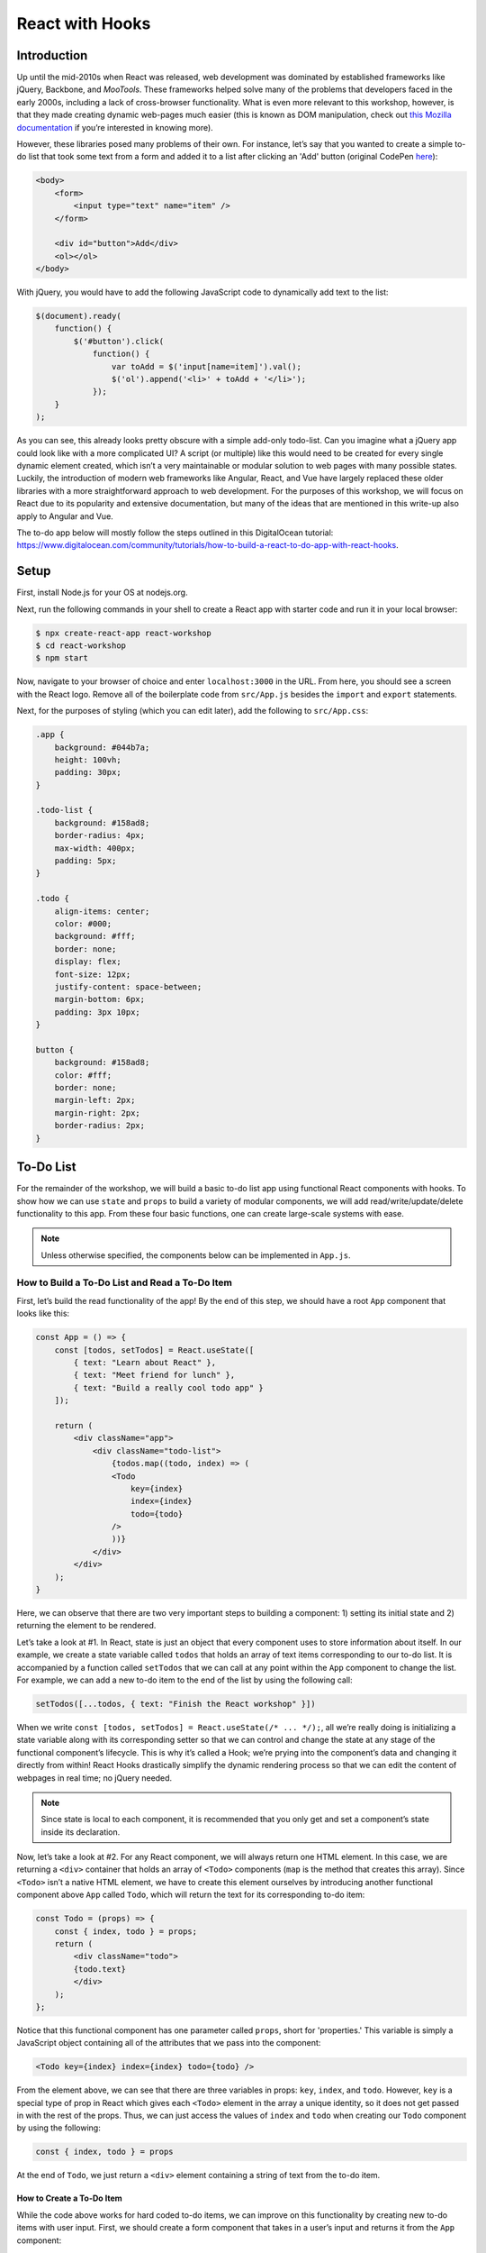 ****************
React with Hooks
****************

============
Introduction
============

Up until the mid-2010s when React was released, web development was 
dominated by established frameworks like jQuery, Backbone, and *MooTools*. 
These frameworks helped solve many of the problems that developers 
faced in the early 2000s, including a lack of cross-browser functionality. 
What is even more relevant to this workshop, however, is that they made 
creating dynamic web-pages much easier (this is known as DOM manipulation, 
check out `this Mozilla documentation <https://developer.mozilla.org/en-US/docs/Learn/JavaScript/Client-side_web_APIs/Manipulating_documents>`_ 
if you’re interested in knowing more).

However, these libraries posed many problems of their own. For instance, 
let’s say that you wanted to create a simple to-do list that took some 
text from a form and added it to a list after clicking an 'Add' button 
(original CodePen `here <https://codepen.io/beeeees/pen/tsBwe>`_):

.. code-block:: html

    <body>
        <form>
            <input type="text" name="item" />
        </form>

        <div id="button">Add</div>
        <ol></ol>
    </body>

With jQuery, you would have to add the following JavaScript code to 
dynamically add text to the list:

.. code-block:: javascript

    $(document).ready(
        function() {
            $('#button').click(
                function() {
                    var toAdd = $('input[name=item]').val();
                    $('ol').append('<li>' + toAdd + '</li>');
                });   
        }
    );

As you can see, this already looks pretty obscure with a simple add-only 
todo-list. Can you imagine what a jQuery app could look like with a more 
complicated UI? A script (or multiple) like this would need to be created 
for every single dynamic element created, which isn’t a very maintainable 
or modular solution to web pages with many possible states. Luckily, the 
introduction of modern web frameworks like Angular, React, and Vue have 
largely replaced these older libraries with a more straightforward approach 
to web development. For the purposes of this workshop, we will focus on React 
due to its popularity and extensive documentation, but many of the ideas that 
are mentioned in this write-up also apply to Angular and Vue.

The to-do app below will mostly follow the steps outlined in this DigitalOcean 
tutorial: https://www.digitalocean.com/community/tutorials/how-to-build-a-react-to-do-app-with-react-hooks.

=====
Setup
=====

First, install Node.js for your OS at nodejs.org.

Next, run the following commands in your shell to create a React app with 
starter code and run it in your local browser:

.. code-block:: console

    $ npx create-react-app react-workshop
    $ cd react-workshop
    $ npm start

Now, navigate to your browser of choice and enter ``localhost:3000`` in the URL. 
From here, you should see a screen with the React logo. Remove all of the 
boilerplate code from ``src/App.js`` besides the ``import`` and ``export`` statements.

Next, for the purposes of styling (which you can edit later), add the following to 
``src/App.css``:

.. code-block:: css

    .app {
        background: #044b7a;
        height: 100vh;
        padding: 30px;
    }
    
    .todo-list {
        background: #158ad8;
        border-radius: 4px;
        max-width: 400px;
        padding: 5px;
    }
    
    .todo {
        align-items: center;
        color: #000;
        background: #fff;
        border: none;
        display: flex;
        font-size: 12px;
        justify-content: space-between;
        margin-bottom: 6px;
        padding: 3px 10px;
    }
    
    button {
        background: #158ad8;
        color: #fff;
        border: none;
        margin-left: 2px;
        margin-right: 2px;
        border-radius: 2px;
    }

==========
To-Do List
==========

For the remainder of the workshop, we will build a basic to-do list app using 
functional React components with hooks. To show how we can use ``state`` and 
``props`` to build a variety of modular components, we will add 
read/write/update/delete functionality to this app. From these four basic 
functions, one can create large-scale systems with ease.

.. note::

    Unless otherwise specified, the components below can be implemented in 
    ``App.js``.

How to Build a To-Do List and Read a To-Do Item
***********************************************

First, let’s build the read functionality of the app! By the end of this step, 
we should have a root ``App`` component that looks like this:

.. code-block:: jsx

    const App = () => {
        const [todos, setTodos] = React.useState([
            { text: "Learn about React" },
            { text: "Meet friend for lunch" },
            { text: "Build a really cool todo app" }
        ]);

        return (
            <div className="app">
                <div className="todo-list">
                    {todos.map((todo, index) => (
                    <Todo
                        key={index}
                        index={index}
                        todo={todo}
                    />
                    ))}
                </div>
            </div>
        );
    }

Here, we can observe that there are two very important steps to building a 
component: 1) setting its initial state and 2) returning the element to be 
rendered.

Let’s take a look at #1. In React, state is just an object that every 
component uses to store information about itself. In our example, we create 
a state variable called ``todos`` that holds an array of text items 
corresponding to our to-do list. It is accompanied by a function called 
``setTodos`` that we can call at any point within the ``App`` component to change 
the list. For example, we can add a new to-do item to the end of the list by 
using the following call:

.. code-block:: javascript

    setTodos([...todos, { text: "Finish the React workshop" }])

When we write ``const [todos, setTodos] = React.useState(/* ... */);``, all 
we’re really doing is initializing a state variable along with its 
corresponding setter so that we can control and change the state at any stage 
of the functional component’s lifecycle. This is why it’s called a Hook; we’re 
prying into the component’s data and changing it directly from within! React 
Hooks drastically simplify the dynamic rendering process so that we can edit 
the content of webpages in real time; no jQuery needed.

.. note::

    Since state is local to each component, it is recommended that you only get 
    and set a component’s state inside its declaration.

Now, let’s take a look at #2. For any React component, we will always return 
one HTML element. In this case, we are returning a ``<div>`` container that holds 
an array of ``<Todo>`` components (``map`` is the method that creates this array). 
Since ``<Todo>`` isn’t a native HTML element, we have to create this element 
ourselves by introducing another functional component above ``App`` called ``Todo``, 
which will return the text for its corresponding to-do item:

.. code-block:: jsx

    const Todo = (props) => {
        const { index, todo } = props;
        return (
            <div className="todo">
            {todo.text}
            </div>
        );
    };

Notice that this functional component has one parameter called ``props``, 
short for 'properties.' This variable is simply a JavaScript object 
containing all of the attributes that we pass into the component:

.. code-block:: jsx

    <Todo key={index} index={index} todo={todo} />

From the element above, we can see that there are three variables in props: 
``key``, ``index``, and ``todo``. However, ``key`` is a special type of prop in 
React which gives each ``<Todo>`` element in the array a unique identity, 
so it does not get passed in with the rest of the props. Thus, we can 
just access the values of ``index`` and ``todo`` when creating our ``Todo`` 
component by using the following:

.. code-block:: javascript

    const { index, todo } = props

At the end of ``Todo``, we just return a ``<div>`` element containing a 
string of text from the to-do item.

--------------------------
How to Create a To-Do Item
--------------------------

While the code above works for hard coded to-do items, we can improve on this 
functionality by creating new to-do items with user input. First, we should 
create a form component that takes in a user’s input and returns it from the 
``App`` component:

.. code-block:: jsx

    const App = () => {
        const [todos, setTodos] = React.useState([]);

        const addTodo = (text) => {
            const newTodos = [...todos, { text }];
            setTodos(newTodos);
        };

        return (
            <div className="app">
                <div className="todo-list">
                    {todos.map((todo, index) => (
                    <Todo
                        key={index}
                        index={index}
                        todo={todo}
                    />
                    ))}
                    <TodoForm addTodo={addTodo} />
                </div>
            </div>
        );
    }

The ``TodoForm`` component only passes in one prop, which is ``addTodo``—a 
function that will add a new to-do item to the `todos` array. We can define 
``TodoForm`` like so:

.. code-block:: jsx

    const TodoForm = (props) => {
        const { addTodo } = props;
        const [value, setValue] = React.useState("");

        const handleSubmit = (e) => {
            e.preventDefault();
            if (!value) return;
            addTodo(value);
            setValue("");
        };

        return (
            <form onSubmit={handleSubmit}>
                <input
                    type="text"
                    className="input"
                    value={value}
                    onChange={(e) => setValue(e.target.value)}
                />
            </form>
        );
    }

In this component, the state variable ``value`` is a string that tracks
the text added to the form via user input.

The ``handleSubmit`` function might look a bit tricky, but it’s just a 
function that changes some of the contents of the app when we type 
something into the form and hit the ``ENTER`` key. Since this function is
passed into the ``onSubmit`` attribute, we should accept a user event ``e``
as a parameter. 

Similarly, the ``input`` element has an ``onChange`` attribute that accepts 
a function with a parameter ``e``—an event that is fired when a user presses
a key, which we can use to change the input string in the text box.

--------------------------
How to Update a To-Do Item
--------------------------

For the updating part of this workshop, we will add functionality to 
the list that allows us to visually complete individual to-do items. 
There are many ways to design this functionality, but for the sake of 
simplicity, we will cross out the text when a task is complete.

To determine whether a task is complete or not, we should add a new 
field called ``isComplete`` to each element in the ``todos`` array so that 
every to-do item has the structure ``{ text: <string>, isCompleted: <boolean> }``. 
To mark an item as complete, we can create a new function in the 
``App`` component called ``completeTodo`` that finds an item using 
its index and sets ``isCompleted`` to ``true``:

.. code-block:: javascript

    const completeTodo = (index) => {
        const newTodos = [...todos];
        newTodos[index].isCompleted = true;
        setTodos(newTodos);
    };

.. note::

    The ``[...todos]`` syntax uses something called a ‘spread operator’, 
    which takes all of the elements in the ``todos`` array and creates a 
    new array with these elements. In other words, this creates a copy of 
    ``todos`` so that we can set the state to be this new array.

Functions can be props, too! With ``completeTodo``, you can now pass this 
function into the ``Todo`` component in order to style an item’s text with 
a strikethrough when ``isCompleted`` is ``true``:

.. code-block:: jsx

    const Todo = (props) => {
        const { todo, index, completeTodo } = props
        return (
            <div
                className="todo"
                style={{ textDecoration: todo.isCompleted ? "line-through" : "" }}
            >
                {todo.text}
                <div>
                    <button onClick={() => completeTodo(index)}>Complete</button>
                </div>
            </div>
        );
    }

.. code-block:: jsx

    const App = () => {
        // ...

        return (
            <div className="app">
                <div className="todo-list">
                    {todos.map((todo, index) => (
                    <Todo
                        key={index}
                        index={index}
                        todo={todo}
                        completeTodo={completeTodo}
                    />
                    ))}
                    <TodoForm addTodo={addTodo} />
                </div>
            </div>
        );
    }

Notice that we added a ``<button>`` element next to the text of each item 
that calls ``completeTodo`` when clicked. When you click on the 'Complete' 
button, you should now see the corresponding task being crossed out!

--------------------------
How to Delete a To-Do Item
--------------------------

Lastly, we will add delete functionality to the to-do list, which will 
be very similar to marking an item as complete. First, let’s create a 
function called ``removeTodo`` that finds an item by its index and 
splices/removes it from the ``todos`` state array:

.. code-block:: javascript

    const removeTodo = (index) => {
        const newTodos = [...todos];
        newTodos.splice(index, 1);
        setTodos(newTodos);
    };

Next, pass ``removeTodo`` as a prop for the ``Todo`` component and add a 
button that calls it when clicked:

.. code-block:: jsx

    const Todo = (props) => {
        const { todo, index, completeTodo, removeTodo } = props
        return (
            <div
                className="todo"
                style={{ textDecoration: todo.isCompleted ? "line-through" : "" }}
            >
                {todo.text}
                <div>
                    <button onClick={() => completeTodo(index)}>Complete</button>
                    <button onClick={() => removeTodo(index)}>x</button>
                </div>
            </div>
        );
    }

.. code-block:: jsx

    const App = () => {
        // ...

        return (
            <div className="app">
                <div className="todo-list">
                    {todos.map((todo, index) => (
                    <Todo
                        key={index}
                        index={index}
                        todo={todo}
                        completeTodo={completeTodo}
                        removeTodo={removeTodo}
                    />
                    ))}
                    <TodoForm addTodo={addTodo} />
                </div>
            </div>
        );
    }

When you click the 'x' button, you should see the selected item disappear 
from the to-do list.

==========
Conclusion
==========

Congratulations on building your first complete React application with read, 
write, update, and delete functionality! If you followed every step correctly, 
you should have an implementation that is similar to the code here:

.. code-block:: jsx

    import React from "react";
    import "./App.css";

    const Todo = (props) => {
        const { todo, index, completeTodo, removeTodo } = props
        return (
            <div
                className="todo"
                style={{ textDecoration: todo.isCompleted ? "line-through" : "" }}
            >
                {todo.text}
                <div>
                    <button onClick={() => completeTodo(index)}>Complete</button>
                    <button onClick={() => removeTodo(index)}>x</button>
                </div>
            </div>
        );
    }

    const TodoForm = (props) => {
        const { addTodo } = props;
        const [value, setValue] = React.useState("");

        const handleSubmit = (e) => {
            e.preventDefault();
            if (!value) return;
            addTodo(value);
            setValue("");
        };

        return (
            <form onSubmit={handleSubmit}>
                <input
                    type="text"
                    className="input"
                    value={value}
                    onChange={(e) => setValue(e.target.value)}
                />
            </form>
        );
    }

    const App = () => {
        const [todos, setTodos] = React.useState([]);

        const addTodo = (text) => {
            const newTodos = [...todos, { text }];
            setTodos(newTodos);
        };

        const completeTodo = (index) => {
            const newTodos = [...todos];
            newTodos[index].isCompleted = true;
            setTodos(newTodos);
        };

        const removeTodo = (index) => {
            const newTodos = [...todos];
            newTodos.splice(index, 1);
            setTodos(newTodos);
        };

        return (
            <div className="app">
                <div className="todo-list">
                    {todos.map((todo, index) => (
                    <Todo
                        key={index}
                        index={index}
                        todo={todo}
                        completeTodo={completeTodo}
                        removeTodo={removeTodo}
                    />
                    ))}
                    <TodoForm addTodo={addTodo} />
                </div>
            </div>
        );
    }

    export default App;

If you’re interested in learning about React further, get to know some of 
the more advanced features in the official documentation: 
https://reactjs.org/docs/getting-started.html.


=========================
Licensing and Attribution
=========================

Copyright (c) 2021 Anthony Perez (https://github.com/anthonyaperez) <aperez01@stanford.edu>

|license|

.. |license| image:: https://i.creativecommons.org/l/by/4.0/88x31.png
   :target: http://creativecommons.org/licenses/by/4.0/

This work, including both this document and the source code in the associated
GitHub repository, is licensed under a `Creative Commons Attribution 4.0
International License <https://creativecommons.org/licenses/by/4.0/>`_.

This work was initially created for a workshop at
`Stanford Code the Change <http://www.codethechange.stanford.edu>`_.
